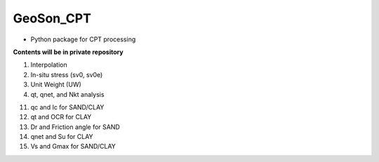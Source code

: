 GeoSon_CPT
==================
- Python package for CPT processing

**Contents will be in private repository**

01. Interpolation

02. In-situ stress (sv0, sv0e)

03. Unit Weight (UW)

04. qt, qnet, and Nkt analysis

11. qc and Ic for SAND/CLAY

12. qt and OCR for CLAY

13. Dr and Friction angle for SAND

14. qnet and Su for CLAY

15. Vs and Gmax for SAND/CLAY
